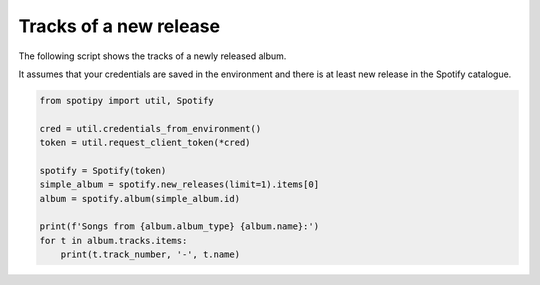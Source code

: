 Tracks of a new release
=======================
The following script shows the tracks of a newly released album.

It assumes that your credentials are saved in the environment and
there is at least new release in the Spotify catalogue.

.. code:: python

    from spotipy import util, Spotify

    cred = util.credentials_from_environment()
    token = util.request_client_token(*cred)

    spotify = Spotify(token)
    simple_album = spotify.new_releases(limit=1).items[0]
    album = spotify.album(simple_album.id)

    print(f'Songs from {album.album_type} {album.name}:')
    for t in album.tracks.items:
        print(t.track_number, '-', t.name)
